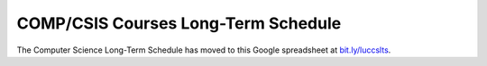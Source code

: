 COMP/CSIS Courses Long-Term Schedule
====================================

The Computer Science Long-Term Schedule has moved to this Google spreadsheet at `bit.ly/luccslts <https://bit.ly/luccslts>`_.
